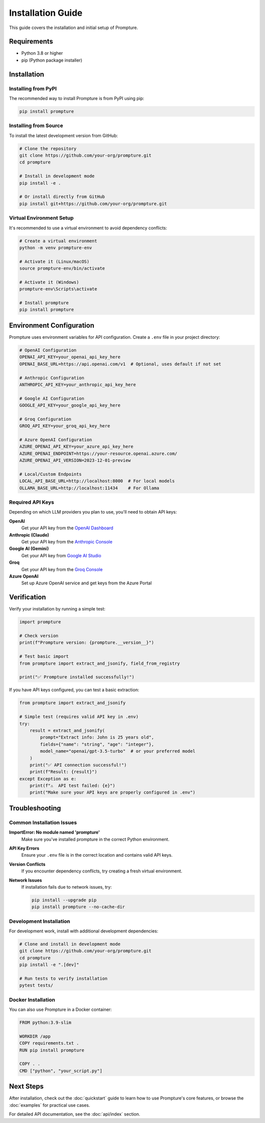 Installation Guide
==================

This guide covers the installation and initial setup of Prompture.

Requirements
------------

* Python 3.8 or higher
* pip (Python package installer)

Installation
------------

Installing from PyPI
~~~~~~~~~~~~~~~~~~~~~

The recommended way to install Prompture is from PyPI using pip:

.. code-block:: bash

    pip install prompture

Installing from Source
~~~~~~~~~~~~~~~~~~~~~~

To install the latest development version from GitHub:

.. code-block:: bash

    # Clone the repository
    git clone https://github.com/your-org/prompture.git
    cd prompture

    # Install in development mode
    pip install -e .

    # Or install directly from GitHub
    pip install git+https://github.com/your-org/prompture.git

Virtual Environment Setup
~~~~~~~~~~~~~~~~~~~~~~~~~

It's recommended to use a virtual environment to avoid dependency conflicts:

.. code-block:: bash

    # Create a virtual environment
    python -m venv prompture-env

    # Activate it (Linux/macOS)
    source prompture-env/bin/activate

    # Activate it (Windows)
    prompture-env\Scripts\activate

    # Install prompture
    pip install prompture

Environment Configuration
-------------------------

Prompture uses environment variables for API configuration. Create a ``.env`` file in your project directory:

.. code-block:: bash

    # OpenAI Configuration
    OPENAI_API_KEY=your_openai_api_key_here
    OPENAI_BASE_URL=https://api.openai.com/v1  # Optional, uses default if not set

    # Anthropic Configuration
    ANTHROPIC_API_KEY=your_anthropic_api_key_here

    # Google AI Configuration
    GOOGLE_API_KEY=your_google_api_key_here

    # Groq Configuration
    GROQ_API_KEY=your_groq_api_key_here

    # Azure OpenAI Configuration
    AZURE_OPENAI_API_KEY=your_azure_api_key_here
    AZURE_OPENAI_ENDPOINT=https://your-resource.openai.azure.com/
    AZURE_OPENAI_API_VERSION=2023-12-01-preview

    # Local/Custom Endpoints
    LOCAL_API_BASE_URL=http://localhost:8000  # For local models
    OLLAMA_BASE_URL=http://localhost:11434    # For Ollama

Required API Keys
~~~~~~~~~~~~~~~~~

Depending on which LLM providers you plan to use, you'll need to obtain API keys:

**OpenAI**
  Get your API key from the `OpenAI Dashboard <https://platform.openai.com/api-keys>`_

**Anthropic (Claude)**
  Get your API key from the `Anthropic Console <https://console.anthropic.com/>`_

**Google AI (Gemini)**
  Get your API key from `Google AI Studio <https://aistudio.google.com/>`_

**Groq**
  Get your API key from the `Groq Console <https://console.groq.com/>`_

**Azure OpenAI**
  Set up Azure OpenAI service and get keys from the Azure Portal

Verification
------------

Verify your installation by running a simple test:

.. code-block:: python

    import prompture

    # Check version
    print(f"Prompture version: {prompture.__version__}")

    # Test basic import
    from prompture import extract_and_jsonify, field_from_registry

    print("✅ Prompture installed successfully!")

If you have API keys configured, you can test a basic extraction:

.. code-block:: python

    from prompture import extract_and_jsonify

    # Simple test (requires valid API key in .env)
    try:
        result = extract_and_jsonify(
            prompt="Extract info: John is 25 years old",
            fields={"name": "string", "age": "integer"},
            model_name="openai/gpt-3.5-turbo"  # or your preferred model
        )
        print("✅ API connection successful!")
        print(f"Result: {result}")
    except Exception as e:
        print(f"⚠️  API test failed: {e}")
        print("Make sure your API keys are properly configured in .env")

Troubleshooting
---------------

Common Installation Issues
~~~~~~~~~~~~~~~~~~~~~~~~~~

**ImportError: No module named 'prompture'**
  Make sure you've installed prompture in the correct Python environment.

**API Key Errors**
  Ensure your ``.env`` file is in the correct location and contains valid API keys.

**Version Conflicts**
  If you encounter dependency conflicts, try creating a fresh virtual environment.

**Network Issues**
  If installation fails due to network issues, try:

  .. code-block:: bash

      pip install --upgrade pip
      pip install prompture --no-cache-dir

Development Installation
~~~~~~~~~~~~~~~~~~~~~~~~

For development work, install with additional development dependencies:

.. code-block:: bash

    # Clone and install in development mode
    git clone https://github.com/your-org/prompture.git
    cd prompture
    pip install -e ".[dev]"

    # Run tests to verify installation
    pytest tests/

Docker Installation
~~~~~~~~~~~~~~~~~~~

You can also use Prompture in a Docker container:

.. code-block:: dockerfile

    FROM python:3.9-slim

    WORKDIR /app
    COPY requirements.txt .
    RUN pip install prompture

    COPY . .
    CMD ["python", "your_script.py"]

Next Steps
----------

After installation, check out the :doc:`quickstart` guide to learn how to use Prompture's core features, or browse the :doc:`examples` for practical use cases.

For detailed API documentation, see the :doc:`api/index` section.